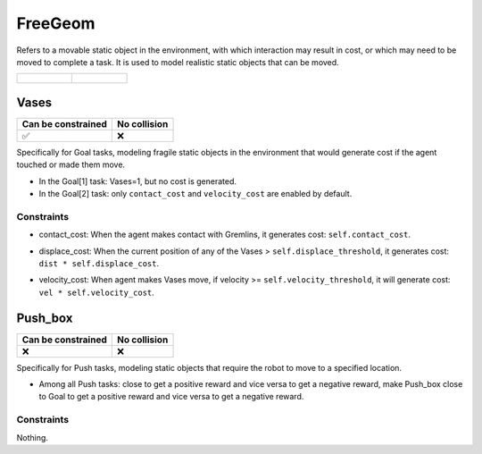 FreeGeom
========

Refers to a movable static object in the environment, with which interaction may result in cost, or which may need to be moved to complete a task. It is used to model realistic static objects that can be moved.

.. list-table:: 

    * - .. figure:: ../../_static/images/vases.jpeg
            :width: 230px
            :target: #vases
        .. centered:: :ref:`Vases`
      - .. figure:: ../../_static/images/push_box.jpeg
            :width: 230px
            :target: #push_box
        .. centered:: :ref:`Push_box`


.. _Vases:

Vases
-----

.. image:: ../../_static/images/vases.jpeg
    :align: center
    :scale: 12 %

===================== =============== 
Can be constrained    No collision   
===================== =============== 
   ✅                  ❌              
===================== =============== 

Specifically for Goal tasks, modeling fragile static objects in the environment that would generate cost if the agent touched or made them move.

- In the Goal[1] task: Vases=1, but no cost is generated.
- In the Goal[2] task: only ``contact_cost`` and ``velocity_cost`` are enabled by default.

Constraints
^^^^^^^^^^^

.. _Vases_contact_cost:

- contact_cost: When the agent makes contact with Gremlins, it generates cost: ``self.contact_cost``.

.. _Vases_displace_cost:

- displace_cost: When the current position of any of the Vases > ``self.displace_threshold``, it generates cost: ``dist * self.displace_cost``.
.. _Vases_velocity_cost:

- velocity_cost: When agent makes Vases move, if velocity >= ``self.velocity_threshold``, it will generate cost: ``vel * self.velocity_cost``.

.. _Push_box:

Push_box
---------

.. image:: ../../_static/images/push_box.jpeg
    :align: center
    :scale: 12 %

===================== =============== 
Can be constrained    No collision   
===================== =============== 
   ❌                  ❌              
===================== =============== 

Specifically for Push tasks, modeling static objects that require the robot to move to a specified location.


- Among all Push tasks: close to get a positive reward and vice versa to get a negative reward, make Push_box close to Goal to get a positive reward and vice versa to get a negative reward.

Constraints
^^^^^^^^^^^

Nothing.